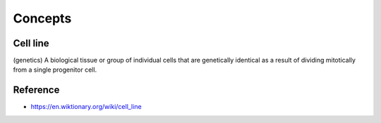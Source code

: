 =========
Concepts
=========

Cell line
==========

(genetics) A biological tissue or group of individual cells that are genetically identical as a result of dividing mitotically from a single progenitor cell.


Reference
==========

* https://en.wiktionary.org/wiki/cell_line
